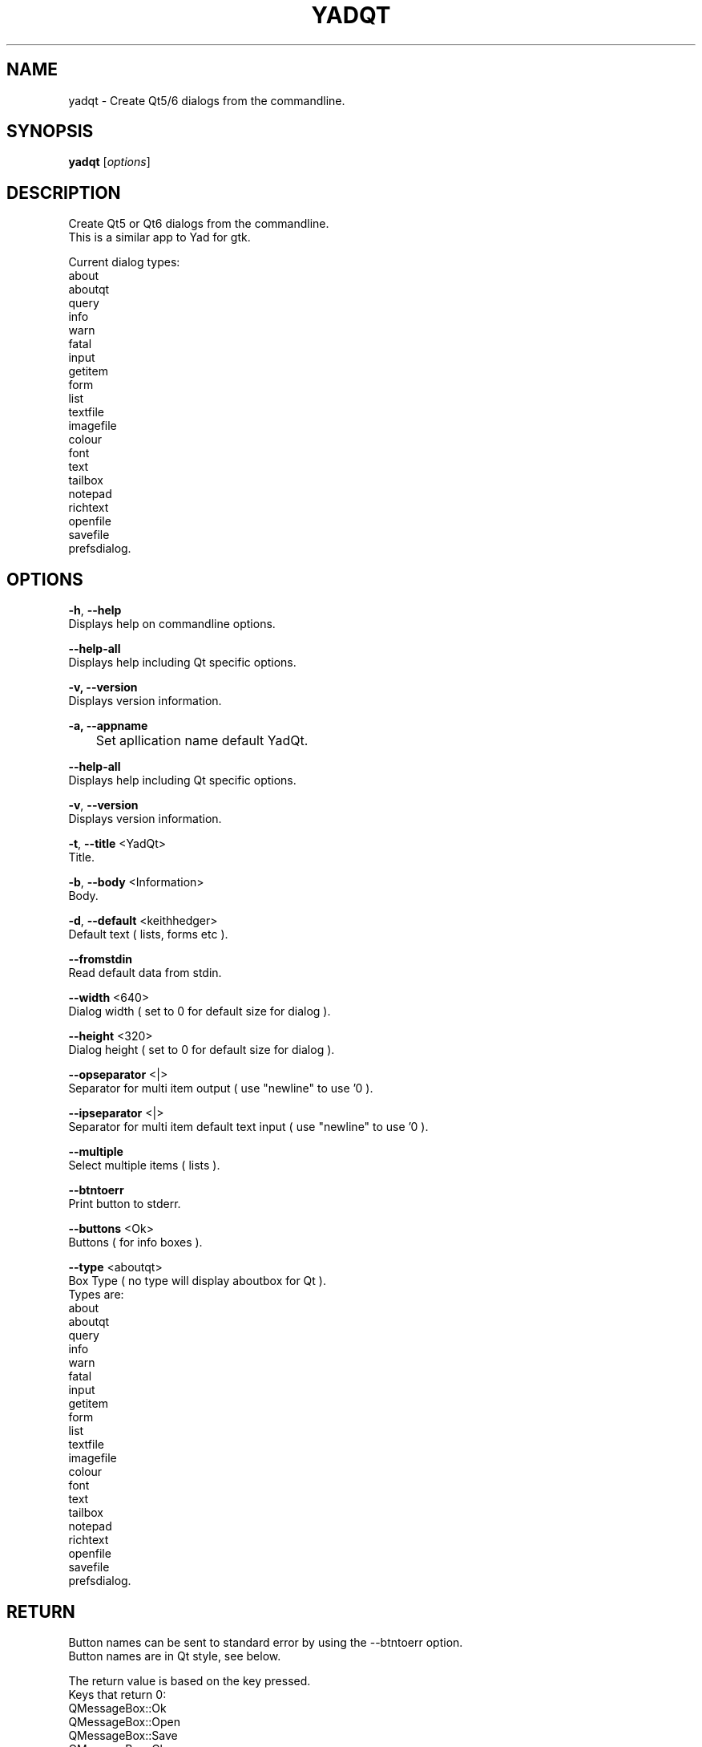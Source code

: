 .TH "YADQT" "1" "0.1.1" "K.D.Hedger" "User Commands"
.SH "NAME"
yadqt - Create Qt5/6 dialogs from the commandline.
.br
.SH "SYNOPSIS"
\fByadqt \fR[\fIoptions\fR]
.br

.SH "DESCRIPTION"
Create Qt5 or Qt6 dialogs from the commandline.
.br
This is a similar app to Yad for gtk.
.br

Current dialog types:
.br
about
.br
aboutqt
.br
query
.br
info
.br
warn
.br
fatal
.br
input
.br
getitem
.br
form
.br
list
.br
textfile
.br
imagefile
.br
colour
.br
font
.br
text
.br
tailbox
.br
notepad
.br
richtext
.br
openfile
.br
savefile
.br
prefsdialog.
.br
.SH "OPTIONS"
\fB-h\fR, \fB--help\fR
.br
       Displays help on commandline options.
.br

\fB--help-all\fR
.br
       Displays help including Qt specific options.
.br

\fB-v, --version\fR
.br
       Displays version information.
.br

\fB-a, --appname\fR
.br
	Set apllication name default YadQt.
.br

\fB--help-all\fR
.br
       Displays help including Qt specific options.
.br

\fB-v\fR, \fB--version\fR
.br
       Displays version information.
.br

\fB-t\fR, \fB--title \fR<YadQt>
.br
       Title.
.br

\fB-b\fR, \fB--body \fR<Information>
.br
       Body.
.br

\fB-d\fR, \fB--default \fR<keithhedger>
.br
       Default text ( lists, forms etc ).
.br

\fB--fromstdin\fR
.br
       Read default data from stdin.
.br

\fB--width \fR<640>
.br
       Dialog width ( set to 0 for default size for dialog ).
.br

\fB--height \fR<320>
.br
       Dialog height ( set to 0 for default size for dialog ).
.br

\fB--opseparator \fR<|>
.br
       Separator for multi item output ( use "newline" to use '\n' ).
.br

\fB--ipseparator \fR<|>
.br
       Separator for multi item default text input ( use "newline" to use '\n' ).
.br

\fB--multiple\fR
.br
       Select multiple items ( lists ).
.br

\fB--btntoerr\fR
.br
       Print button to stderr.
.br

\fB--buttons \fR<Ok>
.br
       Buttons ( for info boxes ).
.br

\fB--type \fR<aboutqt>
.br
       Box Type ( no type will display aboutbox for Qt ).
.br
       Types are:
.br
       about
.br
       aboutqt
.br
       query
.br
       info
.br
       warn
.br
       fatal
.br
       input
.br
       getitem
.br
       form
.br
       list
.br
       textfile
.br
       imagefile
.br
       colour
.br
       font
.br
       text
.br
       tailbox
.br
       notepad
.br
       richtext
.br
       openfile
.br
       savefile
.br
       prefsdialog.
.br

.SH "RETURN"
Button names can be sent to standard error by using the --btntoerr option.
.br
Button names are in Qt style, see below.
.br

The return value is based on the key pressed.
.br
Keys that return 0:
.br
QMessageBox::Ok
.br
QMessageBox::Open
.br
QMessageBox::Save
.br
QMessageBox::Close
.br
QMessageBox::Apply
.br
QMessageBox::Reset
.br
QMessageBox::RestoreDefaults
.br
QMessageBox::Help
.br
QMessageBox::SaveAll
.br
QMessageBox::Yes
.br
QMessageBox::YesToAll
.br
QMessageBox::Retry
.br
QMessageBox::Ignore
.br

Keys that return 1:
.br
QMessageBox::Cancel:
.br
QMessageBox::No:
.br
QMessageBox::NoToAll:
.br
QMessageBox::Abort:
.br
.SH "EXAMPLES"
Create a fatal warning dialog, sending button chosen to /dev/pts/2 and display return code.
.br
yadqt --type=fatal -t "DANGER!" -b "BSOD!" --buttons="abort|Ignore" --btntoerr 2>/dev/pts/2;echo $?--fromstdin
.br

Simple form.
.br
yadqt --type=form -t "Simple Form" -b "Entry 1|Box Two|Data 3|Last Box"  --default="default 1|box 2|box n" --width=300 --height=0
.br

Show text from stdin.
.br
while read;do echo $REPLY;done< <(cat /etc/fstab)|yadqt --type=text --fromstdin --width=800 -t "Show Text"
.br

Display colour dialog and show result in input dialog.
.br
yadqt --type=colour --default="#c080ff80" -t "Select a colour..."|yadqt --type=input -t "Results" -b "Colour Selected" --fromstdin
.br

Simple search in current folder:
.br
Searches files for text and opens in default app.
.br
find .  -print0 |xargs -0 grep -s --binary-files=without-match --ignore-case --binary-files=without-match --line-number "$(yadqt --type=input -t Search -b "Search for")"|yadqt --type=list -t "Found" --width 800 --fromstdin --ipseparator=newline |awk -F: '{print $1}'|xargs xdg-open
.br

For more examples and screensots go to:
.br
https://github.com/KeithDHedger/YadQt
.br
.SH "AUTHORS"
Bugs, suggestions etc to:
.br
keithdhedger@gmail.com
.br
https://keithdhedger.github.io
.br
